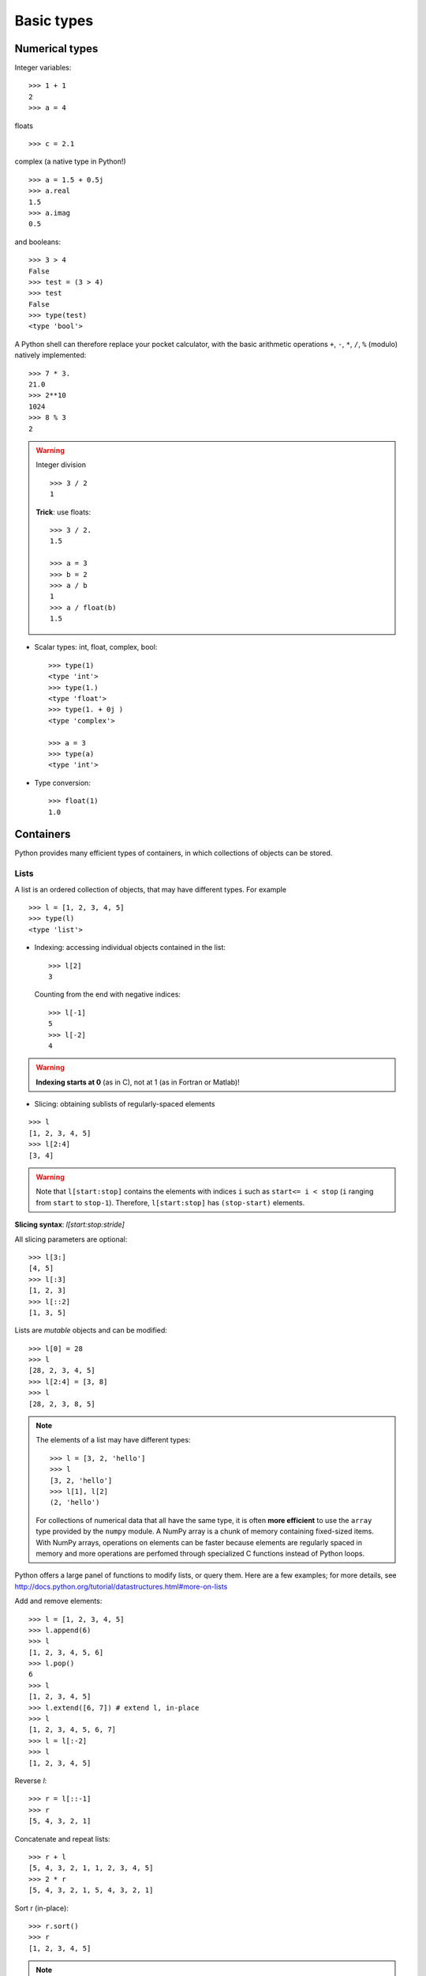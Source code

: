 Basic types
============

Numerical types
----------------

Integer variables::

    >>> 1 + 1
    2
    >>> a = 4


floats ::

    >>> c = 2.1

complex (a native type in Python!) ::

    >>> a = 1.5 + 0.5j
    >>> a.real
    1.5
    >>> a.imag
    0.5

and booleans::

    >>> 3 > 4
    False
    >>> test = (3 > 4)
    >>> test
    False
    >>> type(test)
    <type 'bool'>



A Python shell can therefore replace your pocket calculator, with the
basic arithmetic operations ``+``, ``-``, ``*``, ``/``, ``%`` (modulo)
natively implemented::

    >>> 7 * 3.
    21.0
    >>> 2**10
    1024
    >>> 8 % 3
    2

.. warning:: Integer division
    ::

	>>> 3 / 2
	1

    **Trick**: use floats:: 

	>>> 3 / 2.
	1.5

	>>> a = 3
	>>> b = 2
	>>> a / b
	1
	>>> a / float(b)
	1.5


* Scalar types: int, float, complex, bool::

    >>> type(1)
    <type 'int'>
    >>> type(1.)
    <type 'float'>
    >>> type(1. + 0j )
    <type 'complex'>

    >>> a = 3
    >>> type(a)
    <type 'int'>



* Type conversion::

    >>> float(1)
    1.0

Containers
------------

Python provides many efficient types of containers, in which collections of
objects can be stored.

Lists
~~~~~


A list is an ordered collection of objects, that may have different
types. For example ::

    >>> l = [1, 2, 3, 4, 5]
    >>> type(l)
    <type 'list'>

* Indexing: accessing individual objects contained in the list::

    >>> l[2]
    3

  Counting from the end with negative indices::

    >>> l[-1]
    5
    >>> l[-2]
    4

.. warning::

    **Indexing starts at 0** (as in C), not at 1 (as in Fortran or Matlab)!

* Slicing: obtaining sublists of regularly-spaced elements

::

    >>> l
    [1, 2, 3, 4, 5]
    >>> l[2:4]
    [3, 4]

.. Warning::

    Note that ``l[start:stop]`` contains the elements with indices ``i``
    such as  ``start<= i < stop`` (``i`` ranging from ``start`` to
    ``stop-1``). Therefore, ``l[start:stop]`` has ``(stop-start)`` elements.

**Slicing syntax**: `l[start:stop:stride]`

All slicing parameters are optional::

    >>> l[3:]
    [4, 5]
    >>> l[:3]
    [1, 2, 3]
    >>> l[::2]
    [1, 3, 5]

Lists are *mutable* objects and can be modified::

    >>> l[0] = 28
    >>> l
    [28, 2, 3, 4, 5]
    >>> l[2:4] = [3, 8] 
    >>> l
    [28, 2, 3, 8, 5]

.. Note::

    The elements of a list may have different types::

	>>> l = [3, 2, 'hello']
	>>> l
	[3, 2, 'hello']
	>>> l[1], l[2]
	(2, 'hello')

    For collections of numerical data that all have the same type, it
    is often **more efficient** to use the ``array`` type provided by
    the ``numpy`` module. A NumPy array is a chunk of memory
    containing fixed-sized items.  With NumPy arrays, operations on
    elements can be faster because elements are regularly spaced in
    memory and more operations are perfomed through specialized C
    functions instead of Python loops.


Python offers a large panel of functions to modify lists,
or query them. Here are a few examples; for more details, see
http://docs.python.org/tutorial/datastructures.html#more-on-lists

Add and remove elements::

    >>> l = [1, 2, 3, 4, 5]
    >>> l.append(6)
    >>> l
    [1, 2, 3, 4, 5, 6]
    >>> l.pop()
    6
    >>> l
    [1, 2, 3, 4, 5]
    >>> l.extend([6, 7]) # extend l, in-place
    >>> l
    [1, 2, 3, 4, 5, 6, 7]
    >>> l = l[:-2]
    >>> l
    [1, 2, 3, 4, 5]


Reverse `l`::

    >>> r = l[::-1]
    >>> r
    [5, 4, 3, 2, 1]

Concatenate and repeat lists:: 

    >>> r + l
    [5, 4, 3, 2, 1, 1, 2, 3, 4, 5]
    >>> 2 * r
    [5, 4, 3, 2, 1, 5, 4, 3, 2, 1]

Sort r (in-place)::

    >>> r.sort()
    >>> r
    [1, 2, 3, 4, 5]


.. Note:: **Methods and Object-Oriented Programming**

    The notation ``r.method()`` (``r.sort(), r.append(3), l.pop()``) is our
    first example of object-oriented programming (OOP). Being a ``list``, the
    object `r` owns the *method* `function` that is called using the notation
    **.**. No further knowledge of OOP than understanding the notation **.** is
    necessary for going through this tutorial.  


.. note:: **Discovering methods:**

    In IPython: tab-completion (press tab)

    .. sourcecode:: ipython

        In [28]: r.
        r.__add__           r.__iadd__          r.__setattr__
        r.__class__         r.__imul__          r.__setitem__
        r.__contains__      r.__init__          r.__setslice__
        r.__delattr__       r.__iter__          r.__sizeof__
        r.__delitem__       r.__le__            r.__str__
        r.__delslice__      r.__len__           r.__subclasshook__
        r.__doc__           r.__lt__            r.append
        r.__eq__            r.__mul__           r.count
        r.__format__        r.__ne__            r.extend
        r.__ge__            r.__new__           r.index
        r.__getattribute__  r.__reduce__        r.insert
        r.__getitem__       r.__reduce_ex__     r.pop
        r.__getslice__      r.__repr__          r.remove
        r.__gt__            r.__reversed__      r.reverse
        r.__hash__          r.__rmul__          r.sort




Strings
~~~~~~~ 

Different string syntaxes (simple, double or triple quotes)::

    s = 'Hello, how are you?'
    s = "Hi, what's up"
    s = '''Hello, 
           how are you'''
    s = """Hi,
	   what's up?'''

.. sourcecode:: ipython

    In [1]: 'Hi, what's up?'
    ------------------------------------------------------------
       File "<ipython console>", line 1
	 'Hi, what's up?'
               ^
    SyntaxError: invalid syntax


The newline character is ``\n``, and the tab character is
``\t``.

Strings are collections as lists. Hence they can be indexed and sliced,
using the same syntax and rules.

Indexing::

    >>> a = "hello"
    >>> a[0]
    'h'
    >>> a[1]
    'e'
    >>> a[-1]
    'o'


(Remember that Negative indices correspond to counting from the right
end.)

Slicing::


    >>> a = "hello, world!"
    >>> a[3:6] # 3rd to 6th (excluded) elements: elements 3, 4, 5
    'lo,'
    >>> a[2:10:2] # Syntax: a[start:stop:step]
    'lo o'
    >>> a[::3] # every three characters, from beginning to end 
    'hl r!'

Accents and special characters can also be handled in Unicode strings (see
http://docs.python.org/tutorial/introduction.html#unicode-strings).


A string is an **immutable object** and it is not possible to modify its
characters. One may however create new strings from an original one.

.. sourcecode:: ipython

    In [53]: a = "hello, world!"
    In [54]: a[2] = 'z'
    ---------------------------------------------------------------------------
    TypeError                                 Traceback (most recent call
    last)

    /home/gouillar/travail/sgr/2009/talks/dakar_python/cours/gael/essai/source/<ipython
    console> in <module>()

    TypeError: 'str' object does not support item assignment
    In [55]: a.replace('l', 'z', 1)
    Out[55]: 'hezlo, world!'
    In [56]: a.replace('l', 'z')
    Out[56]: 'hezzo, worzd!'

Strings have many useful methods, such as ``a.replace`` as seen above.
Remember the ``a.`` object-oriented notation and use tab completion or
``help(str)`` to search for new methods.

.. Note:: 

    Python offers advanced possibilities for manipulating strings,
    looking for patterns or formatting. Due to lack of time this topic is
    not addressed here, but the interested reader is referred to
    http://docs.python.org/library/stdtypes.html#string-methods and
    http://docs.python.org/library/string.html#new-string-formatting

* String substitution::

    >>> 'An integer: %i; a float: %f; another string: %s' % (1, 0.1, 'string')
    'An integer: 1; a float: 0.100000; another string: string'

    >>> i = 102
    >>> filename = 'processing_of_dataset_%03d.txt'%i
    >>> filename
    'processing_of_dataset_102.txt'


Dictionaries
~~~~~~~~~~~~~

A dictionary is basically a hash table that **maps keys to values**. It
is therefore an **unordered** container::


    >>> tel = {'emmanuelle': 5752, 'sebastian': 5578}
    >>> tel['francis'] = 5915 
    >>> tel
    {'sebastian': 5578, 'francis': 5915, 'emmanuelle': 5752}
    >>> tel['sebastian']
    5578
    >>> tel.keys()
    ['sebastian', 'francis', 'emmanuelle']
    >>> tel.values()
    [5578, 5915, 5752]
    >>> 'francis' in tel
    True

This is a very convenient data container in order to store values
associated to a name (a string for a date, a name, etc.). See
http://docs.python.org/tutorial/datastructures.html#dictionaries
for more information.

A dictionary can have keys (resp. values) with different types::

    >>> d = {'a':1, 'b':2, 3:'hello'}
    >>> d
    {'a': 1, 3: 'hello', 'b': 2}

More container types
~~~~~~~~~~~~~~~~~~~~

* **Tuples**

Tuples are basically immutable lists. The elements of a tuple are written
between brackets, or just separated by commas::


    >>> t = 12345, 54321, 'hello!'
    >>> t[0]
    12345
    >>> t
    (12345, 54321, 'hello!')
    >>> u = (0, 2)

* **Sets:** non ordered, unique items::

    >>> s = set(('a', 'b', 'c', 'a'))
    >>> s
    set(['a', 'c', 'b'])
    >>> s.difference(('a', 'b'))
    set(['c'])

.. topic:: A bag of Ipython tricks

    * Several Linux shell commands work in Ipython, such as ``ls``,
    * ``pwd``,
      ``cd``, etc.

    * To get help about objects, functions, etc., type ``help object``.
      Just type help() to get started.

    * Use **tab-completion** as much as possible: while typing the
      beginning of an object's name (variable, function, module), press 
      the **Tab** key and Ipython will complete the expression to match 
      available names. If many names are possible, a list of names is 
      displayed.

    * **History**: press the `up` (resp. `down`) arrow to go through all
      previous (resp. next) instructions starting with the expression on
      the left of the cursor (put the cursor at the beginning of the line
      to go through all previous commands) 

    * You may log your session by using the Ipython "magic command"
      %logstart. Your instructions will be saved in a file, that you can
      execute as a script in a different session.


.. sourcecode:: ipython

    In [1]: %logstart commandes.log
    Activating auto-logging. Current session state plus future input
    saved.
    Filename       : commandes.log
    Mode           : backup
    Output logging : False
    Raw input log  : False
    Timestamping   : False
    State          : active

